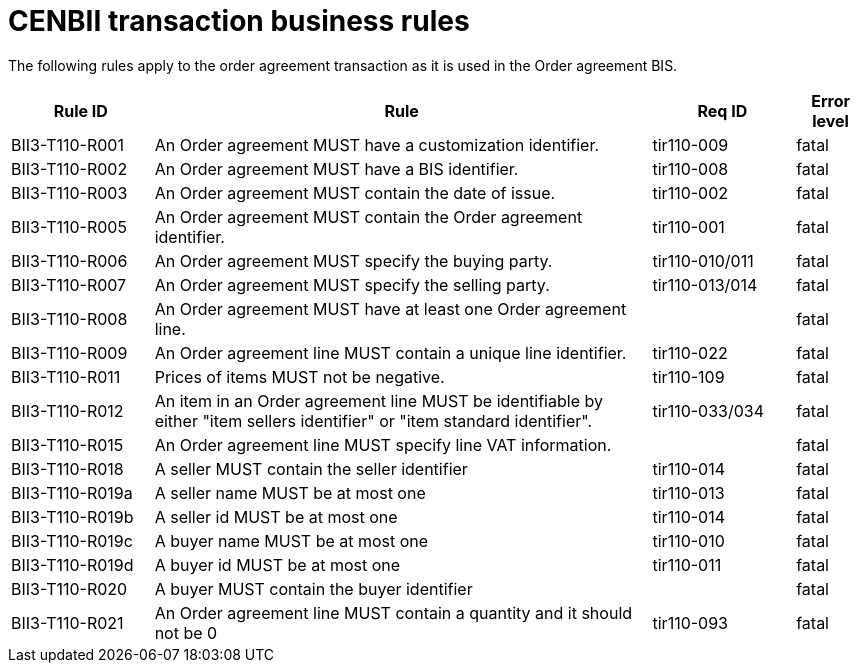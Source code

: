 
= CENBII transaction business rules

The following rules apply to the order agreement transaction as it is used in the Order agreement BIS.

[cols="2,7,2,1", options="header"]
|===
 | Rule ID | Rule | Req ID | Error level
 | BII3-T110-R001 | An Order agreement MUST have a customization identifier. | tir110-009 | fatal
 | BII3-T110-R002 | An Order agreement MUST have a BIS identifier. | tir110-008 | fatal
 | BII3-T110-R003 | An Order agreement MUST contain the date of issue. | tir110-002 | fatal
 | BII3-T110-R005 | An Order agreement MUST contain the Order agreement identifier. | tir110-001 | fatal
 | BII3-T110-R006 | An Order agreement MUST specify the buying party. | tir110-010/011 | fatal
 | BII3-T110-R007 | An Order agreement MUST specify the selling party. | tir110-013/014 | fatal
 | BII3-T110-R008 | An Order agreement MUST have at least one Order agreement line. |  | fatal
 | BII3-T110-R009 | An Order agreement line MUST contain a unique line identifier. | tir110-022 | fatal
 | BII3-T110-R011 | Prices of items MUST not be negative. | tir110-109 | fatal
 | BII3-T110-R012 | An item in an Order agreement line MUST be identifiable by either "item sellers identifier" or "item standard identifier". | tir110-033/034 | fatal
 | BII3-T110-R015 | An Order agreement line MUST specify line VAT information. |  | fatal
 | BII3-T110-R018 | A seller MUST contain the seller identifier  | tir110-014 | fatal
 | BII3-T110-R019a | A seller name MUST be at most one | tir110-013 | fatal
 | BII3-T110-R019b | A seller id MUST be at most one | tir110-014 | fatal
 | BII3-T110-R019c | A buyer name MUST be at most one | tir110-010 | fatal
 | BII3-T110-R019d | A buyer id MUST be at most one | tir110-011 | fatal
 | BII3-T110-R020 | A buyer MUST contain the buyer identifier  |  | fatal
 | BII3-T110-R021 | An Order agreement line MUST contain a quantity and it should not be 0 | tir110-093 | fatal
|===
